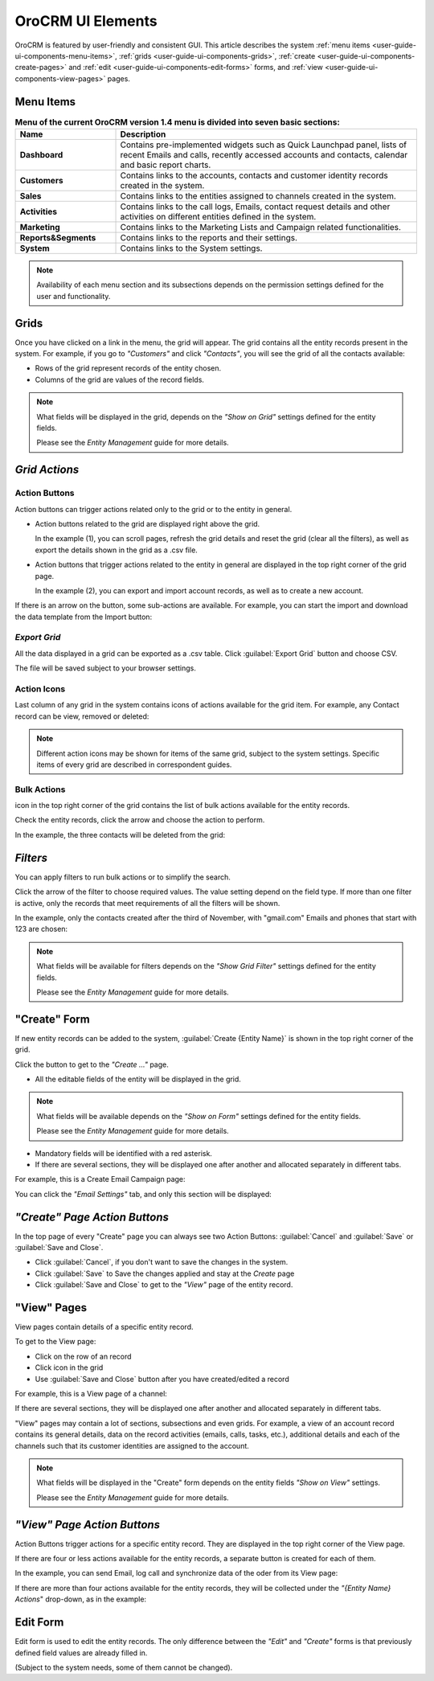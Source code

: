 
OroCRM UI Elements
==================

OroCRM is featured by user-friendly and consistent GUI. This article describes the system 
:ref:`menu items <user-guide-ui-components-menu-items>`, :ref:`grids <user-guide-ui-components-grids>`,
:ref:`create <user-guide-ui-components-create-pages>` and :ref:`edit <user-guide-ui-components-edit-forms>` forms, 
and :ref:`view <user-guide-ui-components-view-pages>` pages.


.. _user-guide-ui-components-menu-items:

Menu Items
----------

.. csv-table:: **Menu of the current OroCRM version 1.4 menu is divided into seven basic sections:**
  :header: "**Name**","**Description**"
  :widths: 10, 30

  "**Dashboard**","Contains pre-implemented widgets such as Quick Launchpad panel, lists of recent 
  Emails and calls, recently accessed accounts and contacts, calendar and basic report charts."
  "**Customers**","Contains links to the accounts, contacts and customer identity records created in the system."
  "**Sales**","Contains links to the entities assigned to channels created in the system."  
  "**Activities**","Contains links to the call logs, Emails, contact request details and other activities on different 
  entities defined in the system."
  "**Marketing**","Contains links to the Marketing Lists and Campaign related functionalities."
  "**Reports&Segments**","Contains links to the reports and their settings."
  "**System**","Contains links to the System settings."

.. note::
  
    Availability of each menu section and its subsections depends on the permission settings defined for the 
    user and functionality.

    
.. _user-guide-ui-components-grids:
    
Grids
-----

Once you have clicked on a  link in the menu, the grid will appear. The grid contains all the entity records present 
in the system. 
For example, if you go to *"Customers"* and click *"Contacts"*, you will see the grid of all the contacts available:

.. image:: ./img/ui_components/grid.png

- Rows of the grid represent records of the entity chosen.

- Columns of the grid are values of the record fields.

.. note::

    What fields will be displayed in the grid, depends on the *"Show on Grid"* settings defined for the entity fields. 
    
    Please see the *Entity Management* guide for more details. 
    
    
*Grid Actions*
--------------


.. _user-guide-ui-components-grid-action-buttons:

Action Buttons
^^^^^^^^^^^^^^

Action buttons can trigger actions related only to the grid or to the entity in general.

.. image:: ./img/ui_components/grid_action_buttons.png

- Action buttons related to the grid are displayed right above the grid. 

  In the example (1), you can scroll pages, refresh the grid details and reset the grid (clear all the filters), 
  as well as export the details shown in the grid as a .csv file.
  
- Action buttons that trigger actions related to the entity in general are displayed in the top right corner of the grid 
  page.

  In the example (2), you can export and import account records, as well as to create a new account.

If there is an arrow on the button, some sub-actions are available. For example, you can start
the import and download the data template from the Import button:

.. image:: ./img/ui_components/grid_action_subbuttons.png


*Export Grid*
^^^^^^^^^^^^^

All the data displayed in a grid can be exported as a .csv table. Click :guilabel:`Export Grid` button and choose CSV.

.. image:: ./img/ui_components/export_grid.png

The file will be saved subject to your browser settings.


.. _user-guide-ui-components-grid-action-icons:

Action Icons
^^^^^^^^^^^^

Last column of any grid in the system contains icons of actions available for the grid item. For example, any Contact 
record can be view, removed or deleted:

.. image:: ./img/ui_components/action_icons.png

.. note::

    Different action icons may be shown for items of the same grid, subject to the system settings. Specific items of 
    every grid are described in correspondent guides.


.. _user-guide-ui-components-grid-bulk-action:

Bulk Actions
^^^^^^^^^^^^

|IcBulk| icon in the top right corner of the grid contains the list of bulk actions available for the entity records. 

Check the entity records, click the arrow and choose the action to perform.

In the example, the three contacts will be deleted from the grid:

.. image:: ./img/ui_components/grid_bulk_actions.png


.. _user-guide-ui-components-filters:

*Filters*    
---------

You can apply filters to run bulk actions or to simplify the search. 

Click the arrow of the filter to choose required values. The value setting depend on the field type. If more than one
filter is active, only the records that meet requirements of all the filters will be shown.
  
In the example, only the contacts created after the third of November, with "gmail.com" Emails and phones that 
start with 123 are chosen:

.. image:: ./img/ui_components/filters.png

.. note::

    What fields will be available for filters depends on the  *"Show Grid Filter"* settings defined for the entity 
    fields. 
    
    Please see the *Entity Management* guide for more details.

.. _user-guide-ui-components-create-pages:
    
"Create" Form
--------------

If new entity records can be added to the system, :guilabel:`Create {Entity Name}` is shown in the top right 
corner of the grid.

Click the button to get to the *"Create ..."* page.

- All the editable fields of the entity will be displayed in the grid. 

.. note::

    What fields will be available depends on the  *"Show on Form"* settings defined for the entity fields. 
    
    Please see the *Entity Management* guide for more details.

- Mandatory fields will be identified with a red asterisk.

- If there are several sections, they will be displayed one after another and allocated separately in different tabs.

For example, this is a Create Email Campaign page:

.. image:: ./img/ui_components/create_page.png

You can click the *"Email Settings"* tab, and only this section will be displayed:

.. image:: ./img/ui_components/create_page_tab.png


*"Create" Page Action Buttons*
------------------------------

In the top page of every "Create" page you can always see two Action Buttons:  :guilabel:`Cancel` and  
:guilabel:`Save` or  :guilabel:`Save and Close`.

- Click :guilabel:`Cancel`, if you don't want to save the changes in the system. 

- Click :guilabel:`Save` to Save the changes applied and stay at the *Create* page

- Click :guilabel:`Save and Close` to get to the *"View"* page of the entity record.


.. _user-guide-ui-components-view-pages:

"View" Pages
------------

View pages contain details of a specific entity record.

To get to the View page:

- Click on the row of an record 

- Click |IcView| icon in the grid

- Use :guilabel:`Save and Close` button after you have created/edited a record

For example, this is a View page of a channel:

.. image:: ./img/ui_components/view_page.png

If there are several sections, they will be displayed one after another and allocated separately in different tabs.

"View" pages may contain a lot of sections, subsections and even grids. 
For example, a view of an account record contains its general details, data on the record activities (emails, calls, 
tasks, etc.), additional details and each of the channels such that its customer identities are assigned to the account.

.. image:: ./img/ui_components/view_page_tabs.png


.. note::

    What fields will be displayed in the "Create" form depends on the entity fields *"Show on View"* settings. 
    
    Please see the *Entity Management* guide for more details. 


*"View" Page Action Buttons*
----------------------------

Action Buttons  trigger actions for a specific entity record. They are displayed in the top right corner of the 
View page.

If there are four or less actions available for the entity records, a separate button is created for each of them.

In the example, you can send Email, log call and synchronize data of the oder from its View page:

.. image:: ./img/ui_components/view_action_buttons_1.png

If there are more than four actions available for the entity records, they will be collected under the 
*"{Entity Name} Actions*" drop-down, as in the example:


.. image:: ./img/ui_components/view_action_buttons_2.png


.. _user-guide-ui-components-edit-forms:
    
Edit Form
----------

Edit form is used to edit the entity records. The only difference between the *"Edit"* and 
*"Create"* forms is that previously defined field values are already filled in. 

(Subject to the system needs, some of them cannot be changed). 



.. |IcDelete| image:: ./img/buttons/IcDelete.png
   :align: middle

.. |IcEdit| image:: ./img/buttons/IcEdit.png
   :align: middle

.. |IcView| image:: ./img/buttons/IcView.png
   :align: middle
   
.. |IcBulk| image:: ./img/buttons/IcBulk.png
   :align: middle
